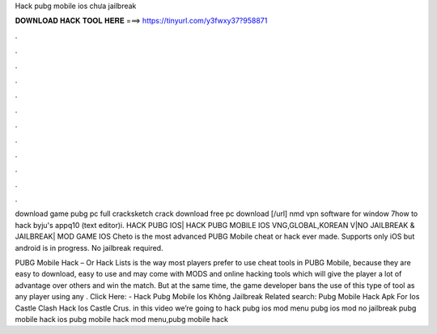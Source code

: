 Hack pubg mobile ios chưa jailbreak



𝐃𝐎𝐖𝐍𝐋𝐎𝐀𝐃 𝐇𝐀𝐂𝐊 𝐓𝐎𝐎𝐋 𝐇𝐄𝐑𝐄 ===> https://tinyurl.com/y3fwxy37?958871



.



.



.



.



.



.



.



.



.



.



.



.

download game pubg pc full cracksketch crack download free pc download [/url] nmd vpn software for window 7how to hack byju's appq10 (text editor)i. HACK PUBG IOS| HACK PUBG MOBILE IOS VNG,GLOBAL,KOREAN V|NO JAILBREAK & JAILBREAK| MOD GAME IOS  Cheto is the most advanced PUBG Mobile cheat or hack ever made. Supports only iOS but android is in progress. No jailbreak required.

PUBG Mobile Hack – Or Hack Lists is the way most players prefer to use cheat tools in PUBG Mobile, because they are easy to download, easy to use and may come with MODS and online hacking tools which will give the player a lot of advantage over others and win the match. But at the same time, the game developer bans the use of this type of tool as any player using any . Click Here:  - Hack Pubg Mobile Ios Không Jailbreak Related search: Pubg Mobile Hack Apk For Ios Castle Clash Hack Ios Castle Crus. in this video we’re going to hack pubg ios mod menu pubg ios mod no jailbreak pubg mobile hack ios pubg mobile hack mod menu,pubg mobile hack 
